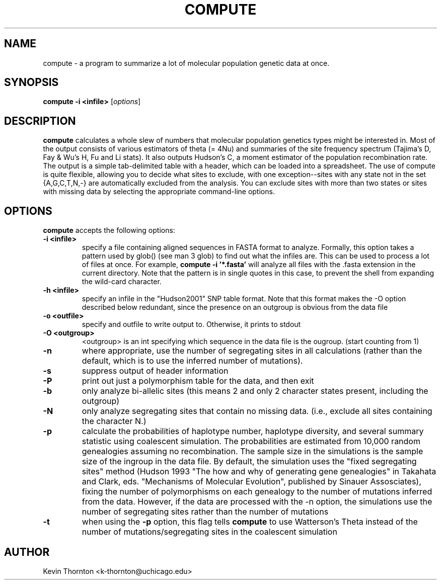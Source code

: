 .\"                              hey, Emacs:   -*- nroff -*-
.\" analysis is free software; you can redistribute it and/or modify
.\" it under the terms of the GNU General Public License as published by
.\" the Free Software Foundation; either version 2 of the License, or
.\" (at your option) any later version.
.\"
.\" This program is distributed in the hope that it will be useful,
.\" but WITHOUT ANY WARRANTY; without even the implied warranty of
.\" MERCHANTABILITY or FITNESS FOR A PARTICULAR PURPOSE.  See the
.\" GNU General Public License for more details.
.\"
.\" You should have received a copy of the GNU General Public License
.\" along with this program; see the file COPYING.  If not, write to
.\" the Free Software Foundation, 675 Mass Ave, Cambridge, MA 02139, USA.
.\"
.TH COMPUTE 1 "April 3, 2002"
.\" Please update the above date whenever this man page is modified.
.\"
.\" Some roff macros, for reference:
.\" .nh        disable hyphenation
.\" .hy        enable hyphenation
.\" .ad l      left justify
.\" .ad b      justify to both left and right margins (default)
.\" .nf        disable filling
.\" .fi        enable filling
.\" .br        insert line break
.\" .sp <n>    insert n+1 empty lines
.\" for manpage-specific macros, see man(7)
.SH NAME
compute \- a program to summarize a lot of molecular population genetic data at once.
.SH SYNOPSIS
.B compute -i <infile> 
.RI [ options ]
.SH DESCRIPTION
\fBcompute\fP calculates a whole slew of numbers that molecular population genetics types might be interested in.  Most of the output consists of various estimators of theta (= 4Nu) and summaries of the site frequency spectrum (Tajima's D, Fay & Wu's H, Fu and Li stats).  It also outputs Hudson's C, a moment estimator of the population recombination rate.  The output is a simple tab-delimited table with a header, which can be loaded into a spreadsheet. The use of compute is quite flexible, allowing you to decide what sites to exclude, with one exception--sites with any state not in the set {A,G,C,T,N,-} are automatically excluded from the analysis.  You can exclude sites with more than two states or sites with missing data by selecting the appropriate command-line options.
.PP
.SH OPTIONS
\fBcompute\fP accepts the following options:
.TP
.B \-i <infile>
specify a file containing aligned sequences in FASTA format to analyze.  Formally, this option takes a pattern used by glob() (see man 3 glob) to find out what the infiles are.  This can be used to process a lot of files at once.  For example, \fBcompute -i '*.fasta'\fP will analyze all files with the .fasta extension in the current directory.  Note that the pattern is in single quotes in this case, to prevent the shell from expanding the wild-card character.
.TP
.B \-h <infile>
specify an infile in the "Hudson2001" SNP table format.  Note that this format makes the -O option described below redundant, since the presence on an outgroup is obvious from the data file
.TP
.B \-o <outfile>
specify and outfile to write output to.  Otherwise, it prints to stdout
.TP
.B \-O <outgroup>
<outgroup> is an int specifying which sequence in the data file is the ougroup. (start counting from 1)
.TP
.B \-n 
where appropriate, use the number of segregating sites in all calculations (rather than the default, which is to use the inferred number of mutations).
.TP
.B \-s
suppress output of header information
.TP
.B \-P
print out just a polymorphism table for the data, and then exit
.TP
.B \-b
only analyze bi-allelic sites (this means 2 and only 2 character states present, including the outgroup)
.TP
.B \-N
only analyze segregating sites that contain no missing data. (i.e., exclude all sites containing the character N.)
.TP
.B \-p
calculate the probabilities of haplotype number, haplotype diversity, and several summary statistic using coalescent simulation.  The probabilities are estimated from 10,000 random genealogies assuming no recombination.  The sample size in the simulations is the sample size of the ingroup in the data file.  By default, the simulation uses the "fixed segregating sites" method (Hudson 1993 "The how and why of generating gene genealogies" in Takahata and Clark, eds. "Mechanisms of Molecular Evolution", published by Sinauer Assosciates), fixing the number of polymorphisms on each genealogy to the number of mutations inferred from the data.  However, if the data are processed with the \-n option, the simulations use the number of segregating sites rather than the number of mutations
.TP
.B \-t
when using the \fB\-p\fP option, this flag tells \fBcompute\fP to use Watterson's Theta instead of the number of mutations/segregating sites in the coalescent simulation
.\" .SH "SEE ALSO"
.\" .BR foo (1), 
.\" .BR bar (1).
.SH AUTHOR
Kevin Thornton <k-thornton@uchicago.edu>
